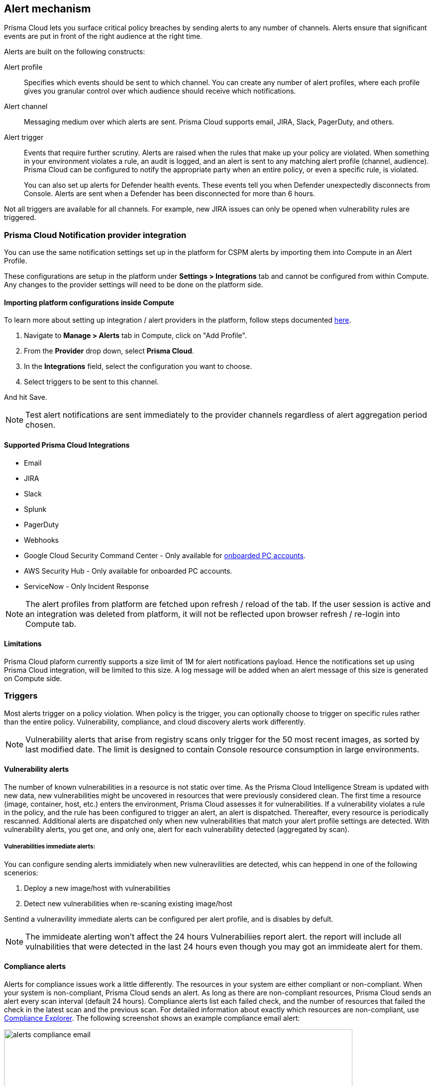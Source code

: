 == Alert mechanism

Prisma Cloud lets you surface critical policy breaches by sending alerts to any number of channels.
Alerts ensure that significant events are put in front of the right audience at the right time.

Alerts are built on the following constructs:

Alert profile::
Specifies which events should be sent to which channel.
You can create any number of alert profiles, where each profile gives you granular control over which audience should receive which notifications.

Alert channel::
Messaging medium over which alerts are sent.
Prisma Cloud supports email, JIRA, Slack, PagerDuty, and others.

Alert trigger:: 
Events that require further scrutiny.
Alerts are raised when the rules that make up your policy are violated.
When something in your environment violates a rule, an audit is logged, and an alert is sent to any matching alert profile (channel, audience).
Prisma Cloud can be configured to notify the appropriate party when an entire policy, or even a specific rule, is violated.
+
You can also set up alerts for Defender health events.
These events tell you when Defender unexpectedly disconnects from Console.
Alerts are sent when a Defender has been disconnected for more than 6 hours.

Not all triggers are available for all channels.
For example, new JIRA issues can only be opened when vulnerability rules are triggered.

=== Prisma Cloud Notification provider integration

You can use the same notification settings set up in the platform for CSPM alerts by importing them into Compute in an Alert Profile. 

These configurations are setup in the platform under **Settings > Integrations** tab and cannot be configured from within Compute. Any changes to the provider settings will need to be done on the platform side.

==== Importing platform configurations inside Compute

To learn more about setting up integration / alert providers in the platform, follow steps documented https://docs.paloaltonetworks.com/prisma/prisma-cloud/prisma-cloud-admin/configure-external-integrations-on-prisma-cloud.html#id24911ff9-c9ec-4503-bb3a-6cfce792a70d[here].

. Navigate to **Manage > Alerts** tab in Compute, click on "Add Profile".
. From the *Provider* drop down, select *Prisma Cloud*.
. In the *Integrations* field, select the configuration you want to choose.
. Select triggers to be sent to this channel.

And hit Save. 

NOTE: Test alert notifications are sent immediately to the provider channels regardless of alert aggregation period chosen.

==== Supported Prisma Cloud Integrations

* Email
* JIRA
* Slack
* Splunk
* PagerDuty
* Webhooks
* Google Cloud Security Command Center - Only available for https://docs.paloaltonetworks.com/prisma/prisma-cloud/prisma-cloud-admin/connect-your-cloud-platform-to-prisma-cloud/cloud-account-onboarding.html[onboarded PC accounts].
* AWS Security Hub - Only available for onboarded PC accounts.
* ServiceNow - Only Incident Response

NOTE: The alert profiles from platform are fetched upon refresh / reload of the tab. If the user session is active and an integration was deleted from platform, it will not be reflected upon browser refresh / re-login into Compute tab.

==== Limitations

Prisma Cloud plaform currently supports a size limit of 1M for alert notifications payload. Hence the notifications set up using Prisma Cloud integration, will be limited to this size. A log message will be added when an alert message of this size is generated on Compute side.

=== Triggers

Most alerts trigger on a policy violation.
When policy is the trigger, you can optionally choose to trigger on specific rules rather than the entire policy.
Vulnerability, compliance, and cloud discovery alerts work differently.

NOTE: Vulnerability alerts that arise from registry scans only trigger for the 50 most recent images, as sorted by last modified date.
The limit is designed to contain Console resource consumption in large environments.


==== Vulnerability alerts

The number of known vulnerabilities in a resource is not static over time.
As the Prisma Cloud Intelligence Stream is updated with new data, new vulnerabilities might be uncovered in resources that were previously considered clean.
The first time a resource (image, container, host, etc.) enters the environment, Prisma Cloud assesses it for vulnerabilities.
If a vulnerability violates a rule in the policy, and the rule has been configured to trigger an alert, an alert is dispatched.
Thereafter, every resource is periodically rescanned.
Additional alerts are dispatched only when new vulnerabilities that match your alert profile settings are detected.
With vulnerability alerts, you get one, and only one, alert for each vulnerability detected (aggregated by scan).

===== Vulnerabilities immediate alerts:

You can configure sending alerts immidiately when new vulneravilities are detected, whis can heppend in one of the following scenerios:
[. procedure]
. Deploy a new image/host with vulnerabilities
. Detect new vulnerabilities when re-scaning existing image/host 

Sentind a vulneravility immediate alerts can be configured per alert profile, and is disables by defult.

NOTE: The immideate alerting won't affect the 24 hours Vulnerabiliies report alert. the report will include all vulnabilities that were detected in the last 24 hours even though you may got an immideate alert for them.

==== Compliance alerts

Alerts for compliance issues work a little differently.
The resources in your system are either compliant or non-compliant.
When your system is non-compliant, Prisma Cloud sends an alert.
As long as there are non-compliant resources, Prisma Cloud sends an alert every scan interval (default 24 hours).
Compliance alerts list each failed check, and the number of resources that failed the check in the latest scan and the previous scan.
For detailed information about exactly which resources are non-compliant, use xref:../compliance/compliance_explorer.adoc#[Compliance Explorer].
The following screenshot shows an example compliance email alert:

image::alerts_compliance_email.png[width=700]

For example:

* Scan period 1: You have non-complaint container named _crusty_pigeon_.
You'll be alerted about the container compliance issues.

* Scan period 2: Container _crusty_pigeon_ is still running.
It's still non-compliant.
You'll be alerted about the same container compliance issues.


==== Cloud discovery alerts

Cloud discovery alerts warn you when new cloud native resources are discovered in your environment so that you can inspect and secure them with Prisma Cloud.
Cloud discovery alerts are available on the email channel only.
For each new resource discovered in a scan, Prisma Cloud lists the cloud provider, region, project, service type (i.e. AWS Lambda, Azure AKS) and resoure name (my-aks-cluster).


==== Limitations

For runtime audits, there's a limit of 50 runtime audits per aggregation period for all alert providers.
